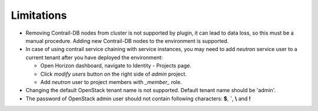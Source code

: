 Limitations
===========

*   Removing Contrail-DB nodes from cluster is not supported by plugin, it can lead to data loss, so this must be
    a manual procedure.
    Adding new Contrail-DB nodes to the environment is supported.

*   In case of using contrail service chaining with service instances, you may need to add *neutron* service user
    to a current tenant after you have deployed the environment:

    *   Open Horizon dashboard, navigate to Identity - Projects page.

    *   Click *modify users* button on the right side of *admin* project.

    *   Add *neutron* user to project members with *_member_* role.

*   Changing the default OpenStack tenant name is not supported. Default tenant name should be 'admin'.

*   The password of OpenStack admin user should not contain following characters: **$**, **`**, **\\** and **!**
